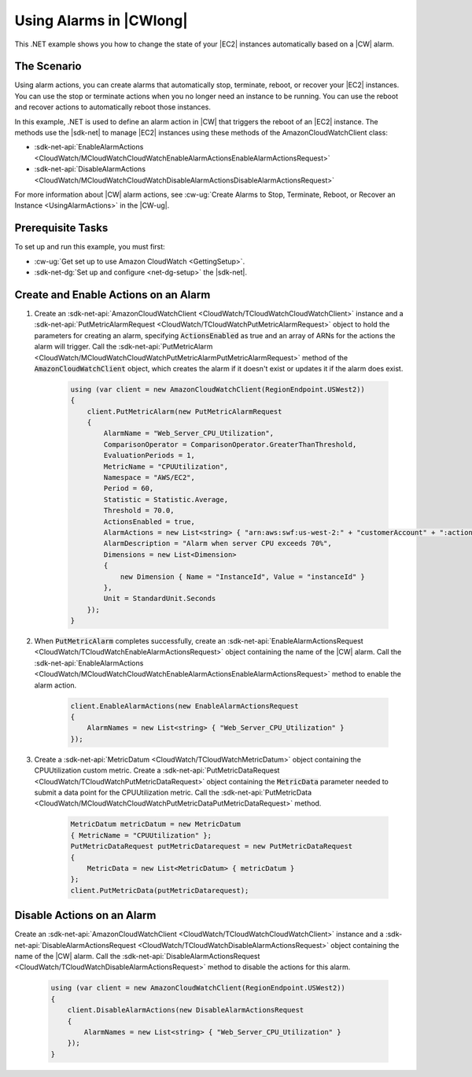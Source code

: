 .. Copyright 2010-2017 Amazon.com, Inc. or its affiliates. All Rights Reserved.

   This work is licensed under a Creative Commons Attribution-NonCommercial-ShareAlike 4.0
   International License (the "License"). You may not use this file except in compliance with the
   License. A copy of the License is located at http://creativecommons.org/licenses/by-nc-sa/4.0/.

   This file is distributed on an "AS IS" BASIS, WITHOUT WARRANTIES OR CONDITIONS OF ANY KIND,
   either express or implied. See the License for the specific language governing permissions and
   limitations under the License.

.. _cloudwatch-examples-using-alarms:


########################
Using Alarms in |CWlong|
########################

.. meta::
   :description: Use this .NET code example to learn how to use alarms in Amazon Cloudwatch.
   :keywords: AWS SDK for .NET examples, CloudWatch alarms


This .NET example shows you how to change the state of your |EC2| instances automatically
based on a |CW| alarm.

The Scenario
============

Using alarm actions, you can create alarms that automatically stop, terminate, reboot, or recover your
|EC2| instances. You can use the stop or terminate actions when you no longer need an instance
to be running. You can use the reboot and recover actions to automatically reboot those instances.

In this example, .NET is used to define an alarm action in |CW| that triggers
the reboot of an |EC2| instance. The methods use the |sdk-net| to manage |EC2| instances
using these methods of the AmazonCloudWatchClient class:

* :sdk-net-api:`EnableAlarmActions <CloudWatch/MCloudWatchCloudWatchEnableAlarmActionsEnableAlarmActionsRequest>`
* :sdk-net-api:`DisableAlarmActions <CloudWatch/MCloudWatchCloudWatchDisableAlarmActionsDisableAlarmActionsRequest>`

For more information about |CW| alarm actions, see
:cw-ug:`Create Alarms to Stop, Terminate, Reboot, or Recover an Instance <UsingAlarmActions>`
in the |CW-ug|.

Prerequisite Tasks
==================

To set up and run this example, you must first:

* :cw-ug:`Get set up to use Amazon CloudWatch <GettingSetup>`.
* :sdk-net-dg:`Set up and configure <net-dg-setup>` the |sdk-net|.

Create and Enable Actions on an Alarm
=====================================

#. Create an :sdk-net-api:`AmazonCloudWatchClient <CloudWatch/TCloudWatchCloudWatchClient>` instance
   and a :sdk-net-api:`PutMetricAlarmRequest <CloudWatch/TCloudWatchPutMetricAlarmRequest>`
   object to hold the parameters for creating an alarm, specifying :code:`ActionsEnabled` as true and
   an array of ARNs for the actions the alarm  will trigger. Call the 
   :sdk-net-api:`PutMetricAlarm <CloudWatch/MCloudWatchCloudWatchPutMetricAlarmPutMetricAlarmRequest>` 
   method of the :code:`AmazonCloudWatchClient` object, which creates the alarm if it doesn't exist 
   or updates it if the alarm does exist.

    .. code-block:: c#

            using (var client = new AmazonCloudWatchClient(RegionEndpoint.USWest2))
            {
                client.PutMetricAlarm(new PutMetricAlarmRequest
                {
                    AlarmName = "Web_Server_CPU_Utilization",
                    ComparisonOperator = ComparisonOperator.GreaterThanThreshold,
                    EvaluationPeriods = 1,
                    MetricName = "CPUUtilization",
                    Namespace = "AWS/EC2",
                    Period = 60,
                    Statistic = Statistic.Average,
                    Threshold = 70.0,
                    ActionsEnabled = true,
                    AlarmActions = new List<string> { "arn:aws:swf:us-west-2:" + "customerAccount" + ":action/actions/AWS_EC2.InstanceId.Reboot/1.0" },
                    AlarmDescription = "Alarm when server CPU exceeds 70%",
                    Dimensions = new List<Dimension>
                    {
                        new Dimension { Name = "InstanceId", Value = "instanceId" }
                    },
                    Unit = StandardUnit.Seconds
                });
            }

#. When :code:`PutMetricAlarm` completes successfully, create an
   :sdk-net-api:`EnableAlarmActionsRequest <CloudWatch/TCloudWatchEnableAlarmActionsRequest>`
   object containing the name of the |CW| alarm. Call the
   :sdk-net-api:`EnableAlarmActions <CloudWatch/MCloudWatchCloudWatchEnableAlarmActionsEnableAlarmActionsRequest>`
   method to enable the alarm action.

    .. code-block:: c#

                client.EnableAlarmActions(new EnableAlarmActionsRequest
                {
                    AlarmNames = new List<string> { "Web_Server_CPU_Utilization" }
                });


#. Create a :sdk-net-api:`MetricDatum <CloudWatch/TCloudWatchMetricDatum>` object containing
   the CPUUtilization custom metric. Create a
   :sdk-net-api:`PutMetricDataRequest <CloudWatch/TCloudWatchPutMetricDataRequest>`
   object containing the :code:`MetricData` parameter needed to submit a data point for the CPUUtilization metric. Call the :sdk-net-api:`PutMetricData <CloudWatch/MCloudWatchCloudWatchPutMetricDataPutMetricDataRequest>` method.

    .. code-block:: c#

                MetricDatum metricDatum = new MetricDatum
                { MetricName = "CPUUtilization" };
                PutMetricDataRequest putMetricDatarequest = new PutMetricDataRequest
                {
                    MetricData = new List<MetricDatum> { metricDatum }
                };
                client.PutMetricData(putMetricDatarequest);

Disable Actions on an Alarm
===========================

Create an :sdk-net-api:`AmazonCloudWatchClient <CloudWatch/TCloudWatchCloudWatchClient>` instance and a
:sdk-net-api:`DisableAlarmActionsRequest <CloudWatch/TCloudWatchDisableAlarmActionsRequest>` object containing the name of the |CW| alarm. Call the :sdk-net-api:`DisableAlarmActionsRequest <CloudWatch/TCloudWatchDisableAlarmActionsRequest>`
method to disable the actions for this alarm.

    .. code-block:: c#

            using (var client = new AmazonCloudWatchClient(RegionEndpoint.USWest2))
            {
                client.DisableAlarmActions(new DisableAlarmActionsRequest
                {
                    AlarmNames = new List<string> { "Web_Server_CPU_Utilization" }
                });
            }


